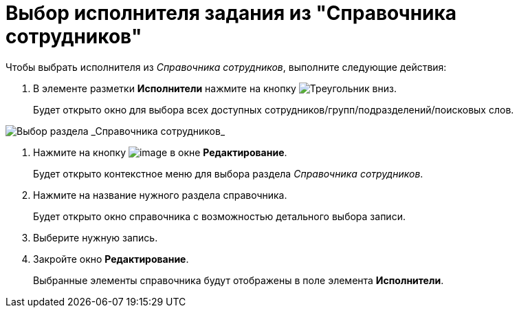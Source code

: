 = Выбор исполнителя задания из "Справочника сотрудников"

Чтобы выбрать исполнителя из _Справочника сотрудников_, выполните следующие действия:

. В элементе разметки *Исполнители* нажмите на кнопку image:buttons/triangle-down.png[Треугольник вниз].
+
Будет открыто окно для выбора всех доступных сотрудников/групп/подразделений/поисковых слов.

image::Task_performers_guide.png[Выбор раздела _Справочника сотрудников_]
. Нажмите на кнопку image:buttons/Add_green_plus.png[image] в окне *Редактирование*.
+
Будет открыто контекстное меню для выбора раздела _Справочника сотрудников_.
. Нажмите на название нужного раздела справочника.
+
Будет открыто окно справочника с возможностью детального выбора записи.
. Выберите нужную запись.
. Закройте окно *Редактирование*.
+
Выбранные элементы справочника будут отображены в поле элемента *Исполнители*.
